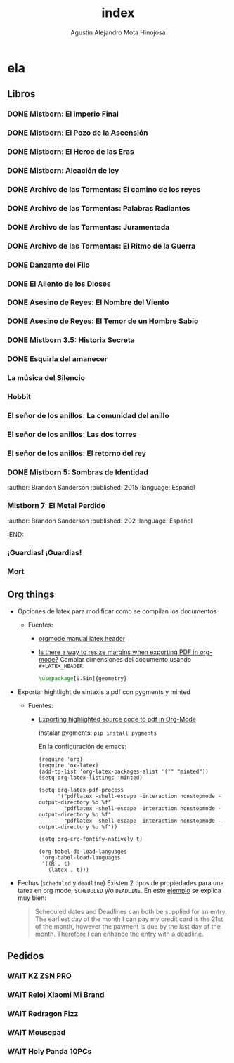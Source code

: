 #+title: index
#+author: Agustín Alejandro Mota Hinojosa

* ela
** Libros
*** DONE Mistborn: El imperio Final
CLOSED: <2023-10-10 mar.>
:PROPERTIES:
:author: Brandon Sanderson
:published: 2006
:language: Español
:END:
*** DONE Mistborn: El Pozo de la Ascensión
CLOSED: <2022-10-29 sáb.>
:PROPERTIES:
:author: Brandon Sanderson
:published: 2007
:language: Español
:END:
*** DONE Mistborn: El Heroe de las Eras
CLOSED: <2022-11-07 lun.>
:PROPERTIES:
:author: Brandon Sanderson
:published: 2008
:language: Español
:END:
*** DONE Mistborn: Aleación de ley
:PROPERTIES:
:author: Brandon Sanderson
:published: 2011
:language: Español
:END:
*** DONE Archivo de las Tormentas: El camino de los reyes
CLOSED: <2023-01-10 mar.>
:PROPERTIES:
:author: Brandon Sanderson
:published: 2010
:language: Español
:END:
*** DONE Archivo de las Tormentas: Palabras Radiantes
CLOSED: <2023-06-07 mié.>
:PROPERTIES:
:author: Brandon Sanderson
:published: 2014
:language: Español
:END:
*** DONE Archivo de las Tormentas: Juramentada
CLOSED: <2023-07-20 jue.>
:PROPERTIES:
:author: Brandon Sanderson
:published: 2017
:language: Español
:END:
*** DONE Archivo de las Tormentas: El Ritmo de la Guerra
CLOSED: <2023-08-31 jue.>
:PROPERTIES:
:author: Brandon Sanderson
:published: 2022
:language: Español
:END:
*** DONE Danzante del Filo
CLOSED: <2023-05-28 dom.>
:PROPERTIES:
:author: Brandon Sanderson
:published: 2016
:language: Español
:END:
*** DONE El Aliento de los Dioses
CLOSED: <2023-05-16 mar.>
:PROPERTIES:
:author: Brandon Sanderson
:published: 2009
:language: Español
:END:
*** DONE Asesino de Reyes: El Nombre del Viento

*** DONE Asesino de Reyes: El Temor de un Hombre Sabio

*** DONE Mistborn 3.5: Historia Secreta
CLOSED: <2023-09-12 mar.>
:PROPERTIES:
:author: Brandon Sanderson
:published: 2016
:language: Español
:END:

*** DONE Esquirla del amanecer
CLOSED: <2023-08-01 mar.>
:PROPERTIES:
:author: Brandon Sanderson
:published: 2021
:language: Español
:END:
*** La música del Silencio
:PROPERTIES:
:author: Patrick Rothfuss
:published: 2016
:language: Español
:END:

*** Hobbit
:PROPERTIES:
:author: J.R.R. Tolkien
:language: Español
:END:

*** El señor de los anillos: La comunidad del anillo
:PROPERTIES:
:author: J.R.R. Tolkien
:language: Español
:END:

*** El señor de los anillos: Las dos torres
:PROPERTIES:
:author: J.R.R. Tolkien
:language: Español
:END:

*** El señor de los anillos: El retorno del rey
:PROPERTIES:
:author: J.R.R. Tolkien
:language: Español
:END:

*** DONE Mistborn 5: Sombras de Identidad
CLOSED: <2023-10-04 mié. 09:24 AM>
:author: Brandon Sanderson
:published: 2015
:language: Español
:END:

*** Mistborn 6: Brazales de Duelo
:author: Brandon Sanderson
:published: 2016
:language: Español
:END:

*** Mistborn 7: El Metal Perdido
:author: Brandon Sanderson
:published: 202
:language: Español
:END:

*** ¡Guardias! ¡Guardias!

*** Mort

** Org things
- Opciones de latex para modificar como se compilan los documentos
  - Fuentes:
    - [[https:https://orgmode.org/manual/LaTeX-header-and-sectioning.html][orgmode manual latex header]]
    - [[https:emacs.stackexchange.com/questions/7996/is-there-a-way-to-resize-margins-when-exporting-pdf-in-org-mode][Is there a way to resize margins when exporting PDF in org-mode?]]
      Cambiar dimensiones del documento usando =#+LATEX_HEADER=
      #+begin_src latex
        \usepackage[0.5in]{geometry}
      #+end_src
- Exportar hightlight de sintaxis a pdf con pygments y minted
  - Fuentes:
    - [[https:emacs.stackexchange.com/questions/27154/exporting-highlighted-source-code-to-pdf-in-org-mode][Exporting highlighted source code to pdf in Org-Mode]]

      Instalar pygments: =pip install pygments=

      En la configuración de emacs:
      #+begin_src elisp
    (require 'org)
    (require 'ox-latex)
    (add-to-list 'org-latex-packages-alist '("" "minted"))
    (setq org-latex-listings 'minted)

    (setq org-latex-pdf-process
          '("pdflatex -shell-escape -interaction nonstopmode -output-directory %o %f"
            "pdflatex -shell-escape -interaction nonstopmode -output-directory %o %f"
            "pdflatex -shell-escape -interaction nonstopmode -output-directory %o %f"))

    (setq org-src-fontify-natively t)

    (org-babel-do-load-languages
     'org-babel-load-languages
     '((R . t)
       (latex . t)))
      #+end_src
- Fechas (=scheduled= y =deadline=)
  Existen 2 tipos de propiedades para una tarea en org mode, =SCHEDULED= y/o
  =DEADLINE=. En este [[https:members.optusnet.com.au/~charles57/GTD/org_dates/][ejemplo]] se explica muy bien:

  #+begin_quote
  Scheduled dates and Deadlines can both be supplied for an entry. The
  earliest day of the month I can pay my credit card is the 21st of the
  month, however the payment is due by the last day of the month.
  Therefore I can enhance the entry with a deadline.
  #+end_quote

  [[./resources/schedule2.png]]

** Pedidos
*** WAIT KZ ZSN PRO
SCHEDULED: <2023-10-20 vie.>
*** WAIT Reloj Xiaomi Mi Brand
SCHEDULED: <2023-10-20 mar.>
*** WAIT Redragon Fizz
SCHEDULED: <2023-10-19 jue.>
*** WAIT Mousepad
SCHEDULED: <2023-10-19 jue.>
*** WAIT Holy Panda 10PCs
SCHEDULED: <2023-11-01 mié.>
